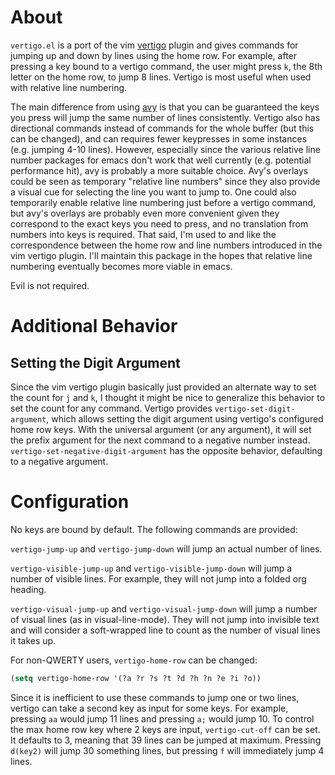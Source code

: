 * About
=vertigo.el= is a port of the vim [[https://github.com/prendradjaja/vim-vertigo][vertigo]] plugin and gives commands for jumping up and down by lines using the home row. For example, after pressing a key bound to a vertigo command, the user might press =k=, the 8th letter on the home row, to jump 8 lines. Vertigo is most useful when used with relative line numbering.

The main difference from using [[https://github.com/abo-abo/avy][avy]] is that you can be guaranteed the keys you press will jump the same number of lines consistently. Vertigo also has directional commands instead of commands for the whole buffer (but this can be changed), and can requires fewer keypresses in some instances (e.g. jumping 4-10 lines). However, especially since the various relative line number packages for emacs don't work that well currently (e.g. potential performance hit), avy is probably a more suitable choice. Avy's overlays could be seen as temporary "relative line numbers" since they also provide a visual cue for selecting the line you want to jump to. One could also temporarily enable relative line numbering just before a vertigo command, but avy's overlays are probably even more convenient given they correspond to the exact keys you need to press, and no translation from numbers into keys is required. That said, I'm used to and like the correspondence between the home row and line numbers introduced in the vim vertigo plugin. I'll maintain this package in the hopes that relative line numbering eventually becomes more viable in emacs.

Evil is not required.
* Additional Behavior
** Setting the Digit Argument
Since the vim vertigo plugin basically just provided an alternate way to set the count for =j= and =k=, I thought it might be nice to generalize this behavior to set the count for any command. Vertigo provides ~vertigo-set-digit-argument~, which allows setting the digit argument using vertigo's configured home row keys. With the universal argument (or any argument), it will set the prefix argument for the next command to a negative number instead. ~vertigo-set-negative-digit-argument~ has the opposite behavior, defaulting to a negative argument.

* Configuration
No keys are bound by default. The following commands are provided:

~vertigo-jump-up~ and ~vertigo-jump-down~ will jump an actual number of lines.

~vertigo-visible-jump-up~ and ~vertigo-visible-jump-down~ will jump a number of visible lines. For example, they will not jump into a folded org heading.

~vertigo-visual-jump-up~ and ~vertigo-visual-jump-down~ will jump a number of visual lines (as in visual-line-mode). They will not jump into invisible text and will consider a soft-wrapped line to count as the number of visual lines it takes up.

For non-QWERTY users, ~vertigo-home-row~ can be changed:
#+begin_src emacs-lisp
(setq vertigo-home-row '(?a ?r ?s ?t ?d ?h ?n ?e ?i ?o))
#+end_src

Since it is inefficient to use these commands to jump one or two lines, vertigo can take a second key as input for some keys. For example, pressing =aa= would jump 11 lines and pressing =a;= would jump 10. To control the max home row key where 2 keys are input, ~vertigo-cut-off~ can be set. It defaults to 3, meaning that 39 lines can be jumped at maximum. Pressing =d(key2)= will jump 30 something lines, but pressing =f= will immediately jump 4 lines.
